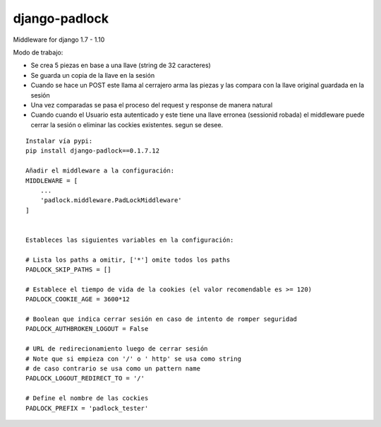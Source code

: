 django-padlock
==============

Middleware for django 1.7 - 1.10

Modo de trabajo:

-  Se crea 5 piezas en base a una llave (string de 32 caracteres)
-  Se guarda un copia de la llave en la sesión
-  Cuando se hace un POST este llama al cerrajero arma las piezas y las
   compara con la llave original guardada en la sesión
-  Una vez comparadas se pasa el proceso del request y response de
   manera natural
-  Cuando cuando el Usuario esta autenticado y este tiene una llave
   erronea (sessionid robada) el middleware puede cerrar la sesión o
   eliminar las cockies existentes. segun se desee.

::

    Instalar vía pypi:
    pip install django-padlock==0.1.7.12

    Añadir el middleware a la configuración:
    MIDDLEWARE = [
        ...
        'padlock.middleware.PadLockMiddleware'
    ]


    Estableces las siguientes variables en la configuración:

    # Lista los paths a omitir, ['*'] omite todos los paths
    PADLOCK_SKIP_PATHS = []

    # Establece el tiempo de vida de la cookies (el valor recomendable es >= 120)
    PADLOCK_COOKIE_AGE = 3600*12

    # Boolean que indica cerrar sesión en caso de intento de romper seguridad
    PADLOCK_AUTHBROKEN_LOGOUT = False

    # URL de redirecionamiento luego de cerrar sesión
    # Note que si empieza con '/' o ' http' se usa como string
    # de caso contrario se usa como un pattern name
    PADLOCK_LOGOUT_REDIRECT_TO = '/'

    # Define el nombre de las cockies
    PADLOCK_PREFIX = 'padlock_tester'

